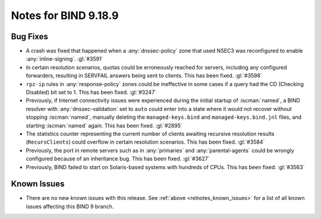 .. Copyright (C) Internet Systems Consortium, Inc. ("ISC")
..
.. SPDX-License-Identifier: MPL-2.0
..
.. This Source Code Form is subject to the terms of the Mozilla Public
.. License, v. 2.0.  If a copy of the MPL was not distributed with this
.. file, you can obtain one at https://mozilla.org/MPL/2.0/.
..
.. See the COPYRIGHT file distributed with this work for additional
.. information regarding copyright ownership.

Notes for BIND 9.18.9
---------------------

Bug Fixes
~~~~~~~~~

- A crash was fixed that happened when a :any:`dnssec-policy` zone that
  used NSEC3 was reconfigured to enable :any:`inline-signing`.
  :gl:`#3591`

- In certain resolution scenarios, quotas could be erroneously reached
  for servers, including any configured forwarders, resulting in
  SERVFAIL answers being sent to clients. This has been fixed.
  :gl:`#3598`

- ``rpz-ip`` rules in :any:`response-policy` zones could be ineffective
  in some cases if a query had the CD (Checking Disabled) bit set to 1.
  This has been fixed. :gl:`#3247`

- Previously, if Internet connectivity issues were experienced during
  the initial startup of :iscman:`named`, a BIND resolver with
  :any:`dnssec-validation` set to ``auto`` could enter into a state
  where it would not recover without stopping :iscman:`named`, manually
  deleting the ``managed-keys.bind`` and ``managed-keys.bind.jnl``
  files, and starting :iscman:`named` again. This has been fixed.
  :gl:`#2895`

- The statistics counter representing the current number of clients
  awaiting recursive resolution results (``RecursClients``) could
  overflow in certain resolution scenarios. This has been fixed.
  :gl:`#3584`

- Previously, the port in remote servers such as in :any:`primaries` and
  :any:`parental-agents` could be wrongly configured because of an
  inheritance bug. This has been fixed. :gl:`#3627`

- Previously, BIND failed to start on Solaris-based systems with
  hundreds of CPUs. This has been fixed. :gl:`#3563`

Known Issues
~~~~~~~~~~~~

- There are no new known issues with this release. See :ref:`above
  <relnotes_known_issues>` for a list of all known issues affecting this
  BIND 9 branch.
